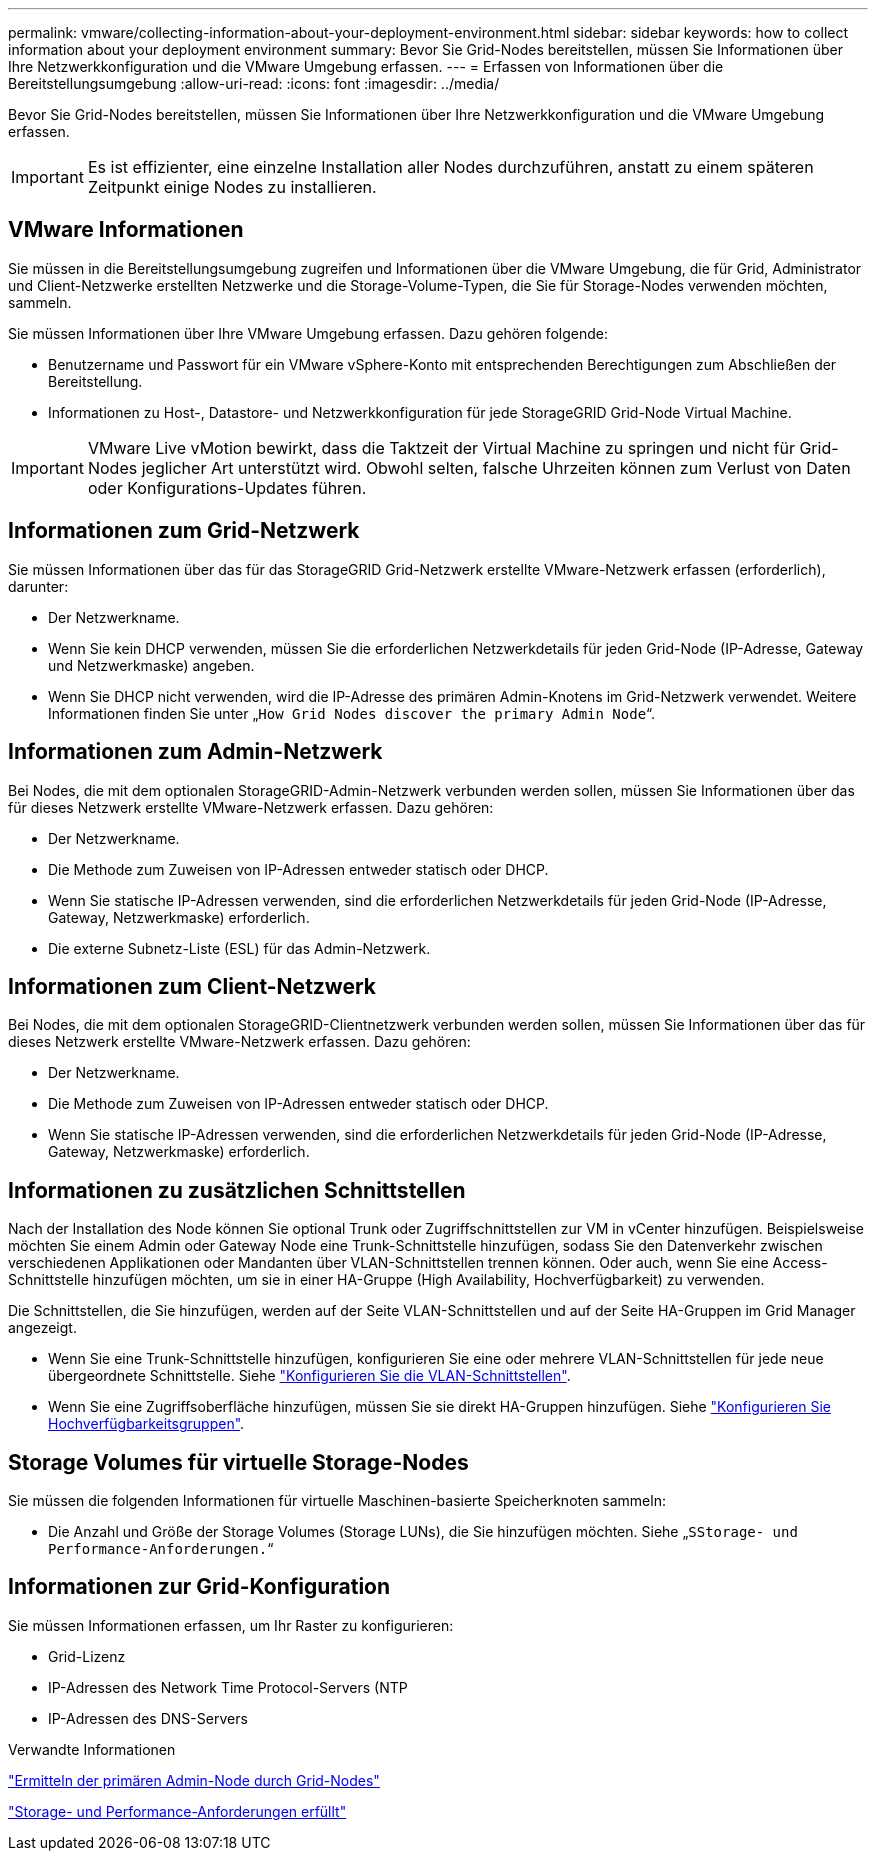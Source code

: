---
permalink: vmware/collecting-information-about-your-deployment-environment.html 
sidebar: sidebar 
keywords: how to collect information about your deployment environment 
summary: Bevor Sie Grid-Nodes bereitstellen, müssen Sie Informationen über Ihre Netzwerkkonfiguration und die VMware Umgebung erfassen. 
---
= Erfassen von Informationen über die Bereitstellungsumgebung
:allow-uri-read: 
:icons: font
:imagesdir: ../media/


[role="lead"]
Bevor Sie Grid-Nodes bereitstellen, müssen Sie Informationen über Ihre Netzwerkkonfiguration und die VMware Umgebung erfassen.


IMPORTANT: Es ist effizienter, eine einzelne Installation aller Nodes durchzuführen, anstatt zu einem späteren Zeitpunkt einige Nodes zu installieren.



== VMware Informationen

Sie müssen in die Bereitstellungsumgebung zugreifen und Informationen über die VMware Umgebung, die für Grid, Administrator und Client-Netzwerke erstellten Netzwerke und die Storage-Volume-Typen, die Sie für Storage-Nodes verwenden möchten, sammeln.

Sie müssen Informationen über Ihre VMware Umgebung erfassen. Dazu gehören folgende:

* Benutzername und Passwort für ein VMware vSphere-Konto mit entsprechenden Berechtigungen zum Abschließen der Bereitstellung.
* Informationen zu Host-, Datastore- und Netzwerkkonfiguration für jede StorageGRID Grid-Node Virtual Machine.



IMPORTANT: VMware Live vMotion bewirkt, dass die Taktzeit der Virtual Machine zu springen und nicht für Grid-Nodes jeglicher Art unterstützt wird. Obwohl selten, falsche Uhrzeiten können zum Verlust von Daten oder Konfigurations-Updates führen.



== Informationen zum Grid-Netzwerk

Sie müssen Informationen über das für das StorageGRID Grid-Netzwerk erstellte VMware-Netzwerk erfassen (erforderlich), darunter:

* Der Netzwerkname.
* Wenn Sie kein DHCP verwenden, müssen Sie die erforderlichen Netzwerkdetails für jeden Grid-Node (IP-Adresse, Gateway und Netzwerkmaske) angeben.
* Wenn Sie DHCP nicht verwenden, wird die IP-Adresse des primären Admin-Knotens im Grid-Netzwerk verwendet. Weitere Informationen finden Sie unter „`How Grid Nodes discover the primary Admin Node`“.




== Informationen zum Admin-Netzwerk

Bei Nodes, die mit dem optionalen StorageGRID-Admin-Netzwerk verbunden werden sollen, müssen Sie Informationen über das für dieses Netzwerk erstellte VMware-Netzwerk erfassen. Dazu gehören:

* Der Netzwerkname.
* Die Methode zum Zuweisen von IP-Adressen entweder statisch oder DHCP.
* Wenn Sie statische IP-Adressen verwenden, sind die erforderlichen Netzwerkdetails für jeden Grid-Node (IP-Adresse, Gateway, Netzwerkmaske) erforderlich.
* Die externe Subnetz-Liste (ESL) für das Admin-Netzwerk.




== Informationen zum Client-Netzwerk

Bei Nodes, die mit dem optionalen StorageGRID-Clientnetzwerk verbunden werden sollen, müssen Sie Informationen über das für dieses Netzwerk erstellte VMware-Netzwerk erfassen. Dazu gehören:

* Der Netzwerkname.
* Die Methode zum Zuweisen von IP-Adressen entweder statisch oder DHCP.
* Wenn Sie statische IP-Adressen verwenden, sind die erforderlichen Netzwerkdetails für jeden Grid-Node (IP-Adresse, Gateway, Netzwerkmaske) erforderlich.




== Informationen zu zusätzlichen Schnittstellen

Nach der Installation des Node können Sie optional Trunk oder Zugriffschnittstellen zur VM in vCenter hinzufügen. Beispielsweise möchten Sie einem Admin oder Gateway Node eine Trunk-Schnittstelle hinzufügen, sodass Sie den Datenverkehr zwischen verschiedenen Applikationen oder Mandanten über VLAN-Schnittstellen trennen können. Oder auch, wenn Sie eine Access-Schnittstelle hinzufügen möchten, um sie in einer HA-Gruppe (High Availability, Hochverfügbarkeit) zu verwenden.

Die Schnittstellen, die Sie hinzufügen, werden auf der Seite VLAN-Schnittstellen und auf der Seite HA-Gruppen im Grid Manager angezeigt.

* Wenn Sie eine Trunk-Schnittstelle hinzufügen, konfigurieren Sie eine oder mehrere VLAN-Schnittstellen für jede neue übergeordnete Schnittstelle. Siehe link:../admin/configure-vlan-interfaces.html["Konfigurieren Sie die VLAN-Schnittstellen"].
* Wenn Sie eine Zugriffsoberfläche hinzufügen, müssen Sie sie direkt HA-Gruppen hinzufügen. Siehe link:../admin/configure-high-availability-group.html["Konfigurieren Sie Hochverfügbarkeitsgruppen"].




== Storage Volumes für virtuelle Storage-Nodes

Sie müssen die folgenden Informationen für virtuelle Maschinen-basierte Speicherknoten sammeln:

* Die Anzahl und Größe der Storage Volumes (Storage LUNs), die Sie hinzufügen möchten. Siehe „`SStorage- und Performance-Anforderungen.`“




== Informationen zur Grid-Konfiguration

Sie müssen Informationen erfassen, um Ihr Raster zu konfigurieren:

* Grid-Lizenz
* IP-Adressen des Network Time Protocol-Servers (NTP
* IP-Adressen des DNS-Servers


.Verwandte Informationen
link:how-grid-nodes-discover-primary-admin-node.html["Ermitteln der primären Admin-Node durch Grid-Nodes"]

link:storage-and-performance-requirements.html["Storage- und Performance-Anforderungen erfüllt"]
